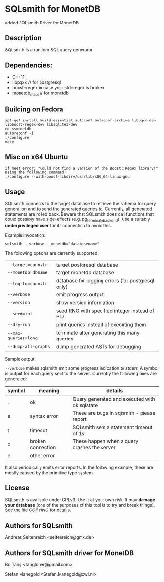 * SQLsmith for MonetDB
    added SQLsmith Driver for MonetDB

** Description
SQLsmith is a random SQL query generator.


** Dependencies:
- C++11  
- libpqxx // for postgresql 
- boost::regex in case your std::regex is broken
- monetdb_mapi // for monetdb



** Building on Fedora
: apt-get install build-essential autoconf autoconf-archive libpqxx-dev libboost-regex-dev libsqlite3-dev
: cd ssmonetdb
: autoreconf -i 
: ./configure
: make

** Misc on x64 Ubuntu
: if meet error: "Could not find a version of the Boost::Regex library!" using the following command
: ./configure --with-boost-libdir=/usr/lib/x86_64-linux-gnu

** Usage

SQLsmith connects to the target database to retrieve the schema for
query generation and to send the generated queries to.  Currently, all
generated statements are rolled back.  Beware that SQLsmith does call
functions that could possibly have side-effects
(e.g. pg_terminate_backend).  Use a suitably *underprivileged user*
for its connection to avoid this.

Example invocation:

: sqlsmith --verbose --monetdb="databasename"

The following options are currently supported:

| =--target=connstr=   | target postgresql database                       |
| =--monetdb=dbname=   | target monetdb database                          |
| =--log-to=connstr=   | database for logging errors (for postgresql only)|
| =--verbose=          | emit progress output                             |
| =--version=          | show version information                         |
| =--seed=int=         | seed RNG with specified integer instead of PID   |
| =--dry-run=          | print queries instead of executing them          |
| =--max-queries=long= | terminate after generating this many queries     |
| =--dump-all-graphs=  | dump generated ASTs for debugging                |

Sample output:

=--verbose= makes sqlsmith emit some progress indication to stderr.  A
symbol is output for each query sent to the server.  Currently the
following ones are generated:

| symbol | meaning           | details                                       |
|--------+-------------------+-----------------------------------------------|
| .      | ok                | Query generated and executed with ok sqlstate |
| s      | syntax error      | These are bugs in sqlsmith - please report    |
| t      | timeout           | SQLsmith sets a statement timeout of 1s       |
| c      | broken connection | These happen when a query crashes the server  |
| e      | other error       |                                               |

It also periodically emits error reports.  In the following example,
these are mostly caused by the primitive type system.


** License

SQLsmith is available under GPLv3.  Use it at your own risk.  It may
*damage your database* (one of the purposes of this tool /is/ to try
and break things).  See the file [[COPYING]] for details.

** Authors for SQLsmith

Andreas Seltenreich <seltenreich@gmx.de>

** Authors for SQLsmith driver for MonetDB

Bo Tang <tangloner@gmail.com>

Stefan Manegold <Stefan.Manegold@cwi.nl>
